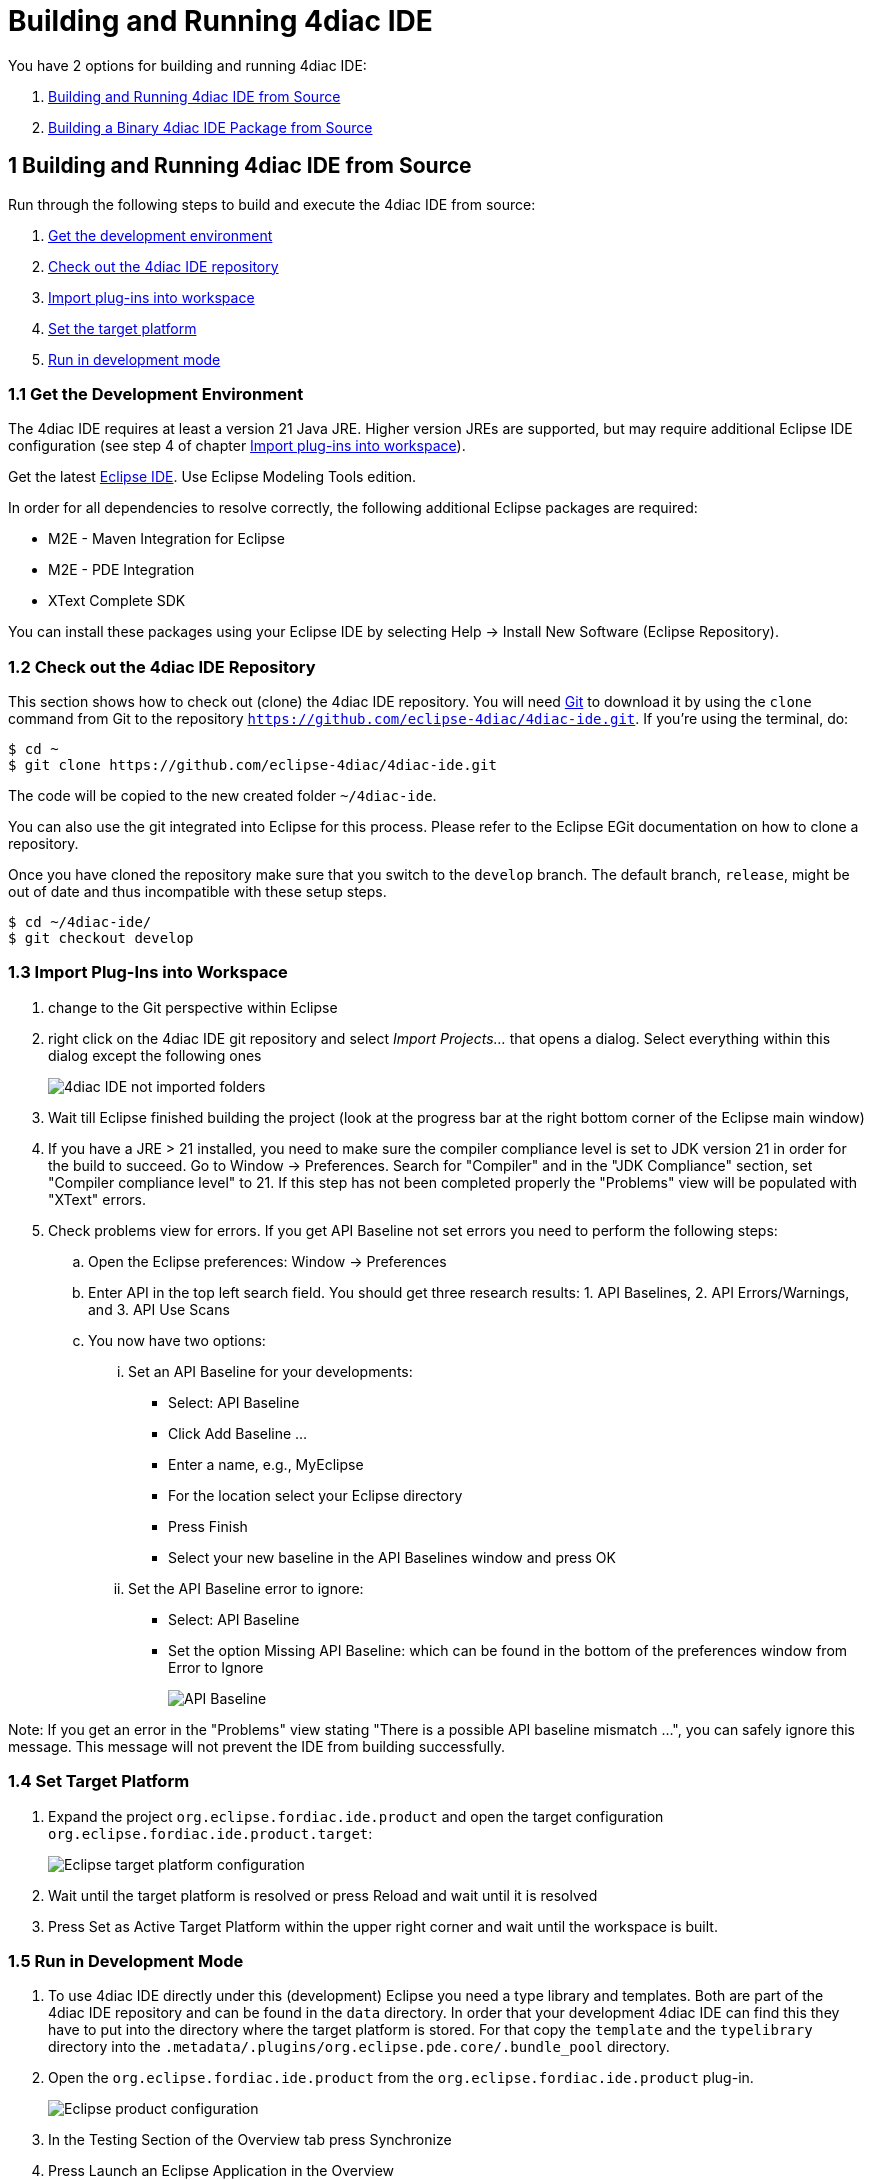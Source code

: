 = [[topOfPage]]Building and Running 4diac IDE
:lang: en
:imagesdir: ./src/development/img
ifdef::env-github[]
:imagesdir: img
endif::[]

You have 2 options for building and running 4diac IDE:

. link:#buildFromSource[Building and Running 4diac IDE from Source]
. link:#buildBinary[Building a Binary 4diac IDE Package from Source]


== [[buildFromSource]]1 Building and Running 4diac IDE from Source

Run through the following steps to build and execute the 4diac IDE from source:

. link:#devEnvironment[Get the development environment]
. link:#checkOutRepos[Check out the 4diac IDE repository]
. link:#importPlugins[Import plug-ins into workspace]
. link:#targetPlatform[Set the target platform]
. link:#devMode[Run in development mode]


=== [[devEnvironment]]1.1 Get the Development Environment

The 4diac IDE requires at least a version 21 Java JRE.
Higher version JREs are supported, but may require additional Eclipse IDE configuration (see step 4 of chapter link:#importPlugins[Import plug-ins into workspace]).

Get the latest https://eclipse.org/downloads/eclipse-packages/[Eclipse IDE].
Use [.specificText]#Eclipse Modeling Tools# edition.


In order for all dependencies to resolve correctly, the following additional Eclipse packages are required:

* M2E - Maven Integration for Eclipse
* M2E - PDE Integration
* XText Complete SDK

You can install these packages using your Eclipse IDE by selecting Help -> Install New Software (Eclipse Repository). 

=== [[checkOutRepos]]1.2 Check out the 4diac IDE Repository

This section shows how to check out (clone) the 4diac IDE repository. 
You will need https://git-scm.com/downloads[Git] to download it by using the `clone` command from Git to the repository `https://github.com/eclipse-4diac/4diac-ide.git`. 
If you're using the terminal, do:
----
$ cd ~
$ git clone https://github.com/eclipse-4diac/4diac-ide.git
----
The code will be copied to the new created folder
`~/4diac-ide`.

You can also use the git integrated into Eclipse for this process.
Please refer to the Eclipse EGit documentation on how to clone a repository.

Once you have cloned the repository make sure that you switch to the `develop` branch.
The default branch, `release`, might be out of date and thus incompatible with these setup steps.
----
$ cd ~/4diac-ide/
$ git checkout develop
----

=== [[importPlugins]]1.3 Import Plug-Ins into Workspace

. change to the Git perspective within Eclipse
. right click on the 4diac IDE git repository and select _Import Projects..._ that opens a dialog. 
Select everything within this dialog except the following ones 
+
image:4diacIDE_import.png[4diac IDE not imported folders]
. Wait till Eclipse finished building the project (look at the progress bar at the right bottom corner of the Eclipse main window)
. If you have a JRE > 21 installed, you need to make sure the compiler compliance level is set to JDK version 21 in order for the build to succeed.
Go to Window -> Preferences. Search for "Compiler" and in the "JDK Compliance" section, set "Compiler compliance level" to 21.
If this step has not been completed properly the "Problems" view will be populated with "XText" errors.
. Check problems view for errors.
If you get [.specificText]#API Baseline# not set errors you need to perform the following steps:
.. Open the Eclipse preferences: [.menu4diac]#Window → Preferences#
.. Enter API in the top left search field. 
   You should get three research results: 1. [.specificText]#API Baselines#, 2. [.specificText]#API Errors/Warnings#, and 3.  [.specificText]#API Use Scans#
.. You now have two options:
... Set an API Baseline for your developments:
* Select: API Baseline
* Click Add Baseline ...
* Enter a name, e.g., MyEclipse
* For the location select your Eclipse directory
* Press Finish
* Select your new baseline in the API Baselines window and press OK
... Set the API Baseline error to ignore:
* Select: API Baseline
* Set the option Missing API Baseline: which can be found in the bottom of the preferences window from Error to Ignore
+
image:APIbaseline.png[API Baseline]


Note: If you get an error in the "Problems" view stating "There is a possible API baseline mismatch ...", you can safely ignore this message.
This message will not prevent the IDE from building successfully.


=== [[targetPlatform]]1.4 Set Target Platform

. Expand the project `org.eclipse.fordiac.ide.product` and open the target configuration `org.eclipse.fordiac.ide.product.target`:
+
image:TargetPlatform.png[Eclipse target platform configuration]
. Wait until the target platform is resolved or press [.button4diac]#Reload# and wait until it is resolved
. Press [.button4diac]#Set as Active Target Platform# within the upper right corner and wait until the workspace is built.

=== [[devMode]]1.5 Run in Development Mode
. To use 4diac IDE directly under this (development) Eclipse you need a type library and templates.
Both are part of the 4diac IDE repository and can be found in the `data` directory. 
In order that your development 4diac IDE can find this they have to put into the directory where the target platform is stored. 
For that copy the `template` and the `typelibrary` directory into the `.metadata/.plugins/org.eclipse.pde.core/.bundle_pool` directory.
. Open the `org.eclipse.fordiac.ide.product` from the `org.eclipse.fordiac.ide.product` plug-in.
+
image:productConfigKepler.png[Eclipse product configuration]
. In the [.menu4diac]#Testing# Section of the [.tab4diac]#Overview# tab press [.button4diac]#Synchronize#

. Press [.button4diac]#Launch an Eclipse Application# in the [.view4diac]#Overview#

=== [[buildingIDE]]Building your own 4diac IDE

A big drawback for running 4diac IDE from source is that you need at least 2 Eclipse instances running. 
Especially on systems with little memory this can be an issue. 
If you still want to keep up with the developments performed in the Git repository it makes sense to build a binary package. 
See link:#buildBinary[Building a binary 4diac IDE package from source] for details on how this can be achieved.

In addition we offer a nightly build of 4diac IDE https://download.eclipse.org/4diac/updates/nightly/[here].

link:#topOfPage[Go to top]


== [[buildBinary]]2 Building a Binary 4diac IDE Package from Source

For building a binary 4diac IDE package from the source code the best is to use the Maven configuration which is also used to build 4diac IDE on our build server. 
A modern Eclipse IDE comes with Maven integration out of the box. 
Then the necessary steps for generating binary 4diac IDE packages are:

. Have the 4diac IDE source code in an Eclipse workspace as described in link:#buildFromSource[Building and Running 4diac IDE from Source]
. Go to the root project `org.eclipse.fordiac.ide` and right-click on the pom.xml
. Invoke the [.menu4diac]#Run As → Maven Install#.
. After a successful build you will find the output in `plugins/org.eclipse.fordiac.ide.product/target/products` directory.

Alternatively you can run `.mvn .install`  on the command line in the root folder of 4diac IDE source code.

== Where to go from here?

Go back to xref:./index.adoc[Development Index]

Go back to xref:../index.adoc[Eclipse 4diac Documentation page]
 
Or link:#topOfPage[Go to top]

